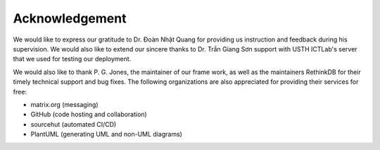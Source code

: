 Acknowledgement
===============

We would like to express our gratitude to Dr. Đoàn Nhật Quang for providing us
instruction and feedback during his supervision.  We would also like to extend
our sincere thanks to Dr. Trần Giang Sơn support with USTH ICTLab's server
that we used for testing our deployment.

We would also like to thank P. G. Jones, the maintainer of our frame work,
as well as the maintainers RethinkDB for their timely technical support and bug fixes.
The following organizations are also appreciated for providing their services for free:

- matrix.org (messaging)
- GitHub (code hosting and collaboration)
- sourcehut (automated CI/CD)
- PlantUML (generating UML and non-UML diagrams)
